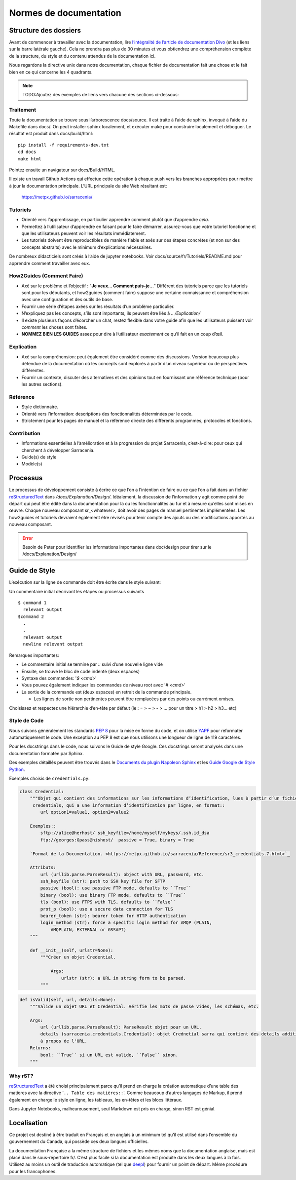 =======================
Normes de documentation
=======================


Structure des dossiers
~~~~~~~~~~~~~~~~~~~~~~

Avant de commencer à travailler avec la documentation, lire `l’intégralité de l’article de documentation Divo
<https://documentation.divio.com/>`_ (et les liens sur la barre latérale gauche).
Cela ne prendra pas plus de 30 minutes et vous obtiendrez une compréhension complète de
la structure, du style et du contenu attendus de la documentation ici.


.. Lien divo de sauvegarde en cas de décès du site : https://github.com/divio/diataxis-documentation-framework/
.. image:: https://documentation.divio.com/_images/overview.png
  :target: https://documentation.divio.com/

Nous regardons la directive unix dans notre documentation, chaque fichier de documentation fait une chose
et le fait bien en ce qui concerne les 4 quadrants.


.. note:: TODO:Ajoutez des exemples de liens vers chacune des sections ci-dessous:

Traitement
----------

Toute la documentation se trouve sous l’arborescence docs/source. Il est traité à l’aide de sphinx,
invoqué à l’aide du Makefile dans docs/.  On peut installer sphinx localement, et exécuter make pour
construire localement et déboguer. Le résultat est produit dans docs/build/html::

    pip install -f requirements-dev.txt
    cd docs
    make html
 
Pointez ensuite un navigateur sur docs/Build/HTML.

Il existe un travail Github Actions qui effectue cette opération à chaque push vers les branches
appropriées pour mettre à jour la documentation principale. L’URL principale du site Web résultant est:

  https://metpx.github.io/sarracenia/


Tutoriels
---------

- Orienté vers l’apprentissage, en particulier apprendre comment plutôt que d’apprendre *cela*.
- Permettez à l’utilisateur d’apprendre en faisant pour le faire démarrer, assurez-vous que votre
  tutoriel fonctionne et que les utilisateurs peuvent voir les résultats immédiatement.
- Les tutoriels doivent être reproductibles de manière fiable et axés sur des étapes concrètes
  (et non sur des concepts abstraits) avec le minimum d’explications nécessaires.

De nombreux didacticiels sont créés à l’aide de jupyter notebooks. Voir docs/source/fr/Tutoriels/README.md pour
apprendre comment travailler avec eux.

How2Guides (Comment Faire)
--------------------------

- Axé sur le problème et l’objectif : "**Je veux... Comment puis-je...**" Différent des tutoriels parce que
  les tutoriels sont pour les débutants, et how2guides (comment faire) suppose une certaine connaissance
  et compréhension avec une configuration et des outils de base.
- Fournir une série d’étapes axées sur les résultats d’un problème particulier.
- N’expliquez pas les concepts, s’ils sont importants, ils peuvent être liés à `.. /Explication/`
- Il existe plusieurs façons d’écorcher un chat, restez flexible dans votre guide afin que les utilisateurs
  puissent voir *comment* les choses sont faites.
- **NOMMEZ BIEN LES GUIDES** assez pour dire à l’utilisateur *exactement* ce qu’il fait en un coup d’œil.

Explication
-----------

- Axé sur la compréhension: peut également être considéré comme des discussions. Version beaucoup
  plus détendue de la documentation où les concepts sont explorés à partir d’un niveau supérieur
  ou de perspectives différentes.
- Fournir un contexte, discuter des alternatives et des opinions tout en fournissant une référence
  technique (pour les autres sections).

Référence
---------

- Style dictionnaire.
- Orienté vers l’information: descriptions des fonctionnalités déterminées par le code.
- Strictement pour les pages de manuel et la référence directe des différents programmes, protocoles et fonctions.


Contribution
------------

- Informations essentielles à l’amélioration et à la progression du projet Sarracenia, c’est-à-dire: pour
  ceux qui cherchent à développer Sarracenia.
- Guide(s) de style
- Modèle(s)

Processus
~~~~~~~~~

Le processus de développement consiste à écrire ce que l’on a l’intention de faire ou ce que l’on a fait dans
un fichier `reStructuredText <https://docutils.sourceforge.io/docs/ref/rst/restructuredtext.html>`_
dans `/docs/Explanation/Design/`. Idéalement, la discussion de l’information y agit
comme point de départ qui peut être édité dans la documentation pour la ou les fonctionnalités au fur et à
mesure qu’elles sont mises en œuvre. Chaque nouveau composant sr_<whatever>, doit avoir des pages de manuel
pertinentes implémentées. Les how2guides et tutoriels devraient également être révisés pour tenir compte des
ajouts ou des modifications apportés au nouveau composant.


.. error::
    Besoin de Peter pour identifier les informations importantes dans doc/design pour tirer sur le
    /docs/Explanation/Design/


Guide de Style
~~~~~~~~~~~~~~

L’exécution sur la ligne de commande doit être écrite dans le style suivant::
  
Un commentaire initial décrivant les étapes ou processus suivants ::

    $ command 1
      relevant output
    $command 2
      .
      .
      relevant output
      newline relevant output

Remarques importantes:

- Le commentaire initial se termine par `::` suivi d’une nouvelle ligne vide
- Ensuite, se trouve le bloc de code indenté (deux espaces)
- Syntaxe des commandes: '`$ <cmd>`'

- Vous pouvez également indiquer les commandes de niveau root avec '`# <cmd>`'
- La sortie de la commande est (deux espaces) en retrait de la commande principale.

  - Les lignes de sortie non pertinentes peuvent être remplacées par des points ou carrément omises.

Choisissez et respectez une hiérarchie d’en-tête par défaut (ie : = > ~ > - > ... pour un titre > h1 > h2 > h3... etc)

Style de Code
-------------

Nous suivons généralement les standards `PEP 8 <https://peps.python.org/pep-0008/>`_ pour la mise en forme du code,
et on utilise `YAPF <https://github.com/google/yapf>`_ pour reformater automatiquement le code.
Une exception au PEP 8 est que nous utilisons une longueur de ligne de 119 caractères.

Pour les docstrings dans le code, nous suivons le Guide de style Google.
Ces docstrings seront analysés dans une documentation formatée par Sphinx.


Des exemples détaillés peuvent être trouvés dans le
`Documents du plugin Napoleon Sphinx <https://sphinxcontrib-napoleon.readthedocs.io/en/latest/example_google.html>`_
et les `Guide Google de Style Python <https://google.github.io/styleguide/pyguide.html#38-comments-and-docstrings>`_.

Exemples choisis de ``credentials.py``:

.. code-block:: python

    class Credential:
        """Objet qui contient des informations sur les informations d’identification, lues à partir d’un fichier
         credentials, qui a une information d’identification par ligne, en format::
            url option1=value1, option2=value2
            
        Exemples::
            sftp://alice@herhost/ ssh_keyfile=/home/myself/mykeys/.ssh.id_dsa
            ftp://georges:Gpass@hishost/  passive = True, binary = True
            
        `Format de la Documentation. <https://metpx.github.io/sarracenia/Reference/sr3_credentials.7.html>`_

        Attributs:
            url (urllib.parse.ParseResult): object with URL, password, etc.
            ssh_keyfile (str): path to SSH key file for SFTP
            passive (bool): use passive FTP mode, defaults to ``True``
            binary (bool): use binary FTP mode, defaults to ``True``
            tls (bool): use FTPS with TLS, defaults to ``False``
            prot_p (bool): use a secure data connection for TLS
            bearer_token (str): bearer token for HTTP authentication
            login_method (str): force a specific login method for AMQP (PLAIN,
                AMQPLAIN, EXTERNAL or GSSAPI)
        """

        def __init__(self, urlstr=None):
            """Créer un objet Credential.

                Args:
                    urlstr (str): a URL in string form to be parsed.
            """


.. code-block:: python
    
    def isValid(self, url, details=None):
        """Valide un objet URL et Credential. Vérifie les mots de passe vides, les schémas, etc.
            
        Args:
            url (urllib.parse.ParseResult): ParseResult objet pour un URL.
            details (sarracenia.credentials.Credential): objet Crednetial sarra qui contient des details additionels
            à propos de l'URL.
        Returns:
            bool: ``True`` si un URL est valide, ``False`` sinon.
        """

Why rST?
--------

`reStructuredText`_ a été choisi principalement parce qu’il prend en charge la création automatique d’une
table des matières avec la directive '``.. Table des matières::``'.
Comme beaucoup d’autres langages de Markup, il prend également en charge le style en ligne,
les tableaux, les en-têtes et les blocs littéraux.

Dans Jupyter Notebooks, malheureusement, seul Markdown est pris en charge, sinon RST est génial.

Localisation
~~~~~~~~~~~~

Ce projet est destiné à être traduit en Français et en anglais à un minimum tel qu’il est
utilisé dans l’ensemble du gouvernement du Canada, qui possède ces deux langues officielles.

La documentation Française a la même structure de fichiers et les mêmes noms que la documentation anglaise, mais
est placé dans le sous-répertoire fr/.  C’est plus facile si la documentation est produite
dans les deux langues à la fois. Utilisez au moins un outil de traduction automatique (tel que
`deepl <https://deepl.com>`_) pour fournir un point de départ. Même procédure pour les francophones.